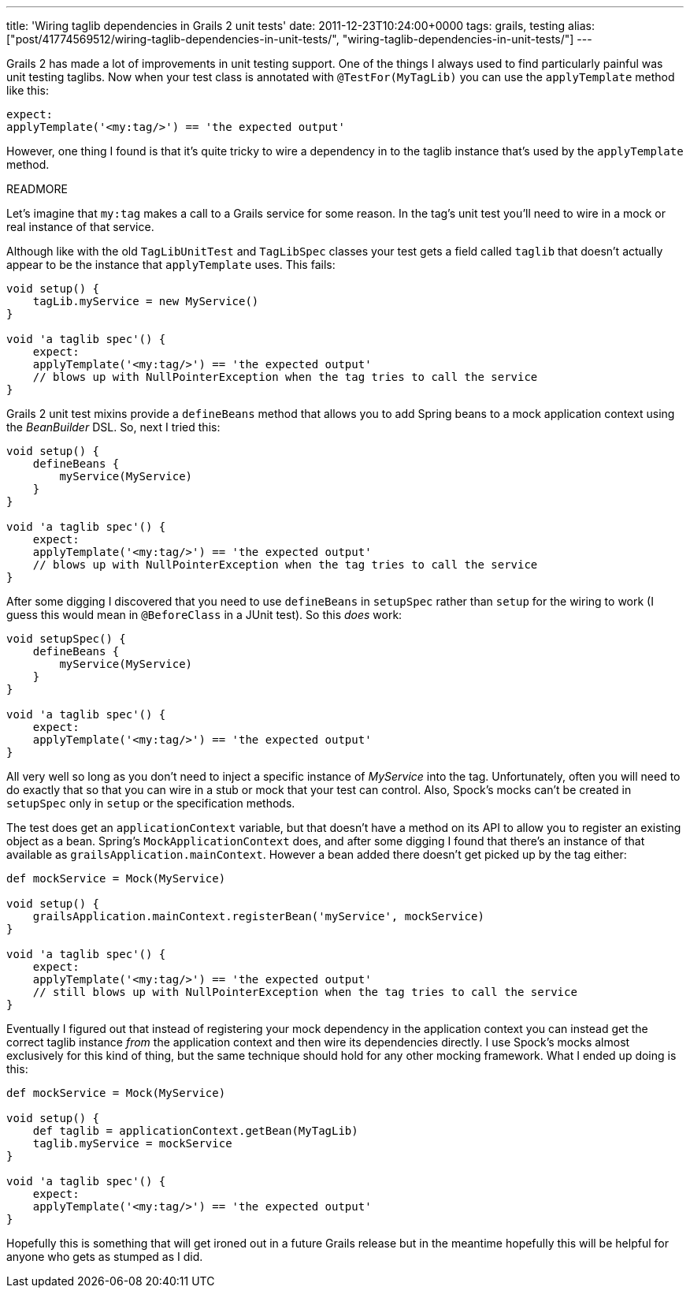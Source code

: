 ---
title: 'Wiring taglib dependencies in Grails 2 unit tests'
date: 2011-12-23T10:24:00+0000
tags: grails, testing
alias: ["post/41774569512/wiring-taglib-dependencies-in-unit-tests/", "wiring-taglib-dependencies-in-unit-tests/"]
---

Grails 2 has made a lot of improvements in unit testing support. One of the things I always used to find particularly painful was unit testing taglibs. Now when your test class is annotated with `@TestFor(MyTagLib)` you can use the `applyTemplate` method like this:

[source,groovy]
---------------------------------------------------
expect:
applyTemplate('<my:tag/>') == 'the expected output'
---------------------------------------------------

However, one thing I found is that it's quite tricky to wire a dependency in to the taglib instance that's used by the `applyTemplate` method.

READMORE

Let's imagine that `my:tag` makes a call to a Grails service for some reason. In the tag's unit test you'll need to wire in a mock or real instance of that service.

Although like with the old `TagLibUnitTest` and `TagLibSpec` classes your test gets a field called `taglib` that doesn't actually appear to be the instance that `applyTemplate` uses. This fails:

[source,groovy]
--------------------------------------------------------------------------------
void setup() {
    tagLib.myService = new MyService()
}

void 'a taglib spec'() {
    expect:
    applyTemplate('<my:tag/>') == 'the expected output'
    // blows up with NullPointerException when the tag tries to call the service
}
--------------------------------------------------------------------------------

Grails 2 unit test mixins provide a `defineBeans` method that allows you to add Spring beans to a mock application context using the _BeanBuilder_ DSL. So, next I tried this:

[source,groovy]
--------------------------------------------------------------------------------
void setup() {
    defineBeans {
        myService(MyService)
    }
}

void 'a taglib spec'() {
    expect:
    applyTemplate('<my:tag/>') == 'the expected output'
    // blows up with NullPointerException when the tag tries to call the service
}
--------------------------------------------------------------------------------

After some digging I discovered that you need to use `defineBeans` in `setupSpec` rather than `setup` for the wiring to work (I guess this would mean in `@BeforeClass` in a JUnit test). So this _does_ work:

[source,groovy]
-------------------------------------------------------
void setupSpec() {
    defineBeans {
        myService(MyService)
    }
}

void 'a taglib spec'() {
    expect:
    applyTemplate('<my:tag/>') == 'the expected output'
}
-------------------------------------------------------

All very well so long as you don't need to inject a specific instance of _MyService_ into the tag. Unfortunately, often you will need to do exactly that so that you can wire in a stub or mock that your test can control. Also, Spock's mocks can't be created in `setupSpec` only in `setup` or the specification methods.

The test does get an `applicationContext` variable, but that doesn't have a method on its API to allow you to register an existing object as a bean. Spring's `MockApplicationContext` does, and after some digging I found that there's an instance of that available as `grailsApplication.mainContext`. However a bean added there doesn't get picked up by the tag either:

[source,groovy]
--------------------------------------------------------------------------------------
def mockService = Mock(MyService)

void setup() {
    grailsApplication.mainContext.registerBean('myService', mockService)
}

void 'a taglib spec'() {
    expect:
    applyTemplate('<my:tag/>') == 'the expected output'
    // still blows up with NullPointerException when the tag tries to call the service
}
--------------------------------------------------------------------------------------

Eventually I figured out that instead of registering your mock dependency in the application context you can instead get the correct taglib instance _from_ the application context and then wire its dependencies directly. I use Spock's mocks almost exclusively for this kind of thing, but the same technique should hold for any other mocking framework. What I ended up doing is this:

[source,groovy]
-------------------------------------------------------
def mockService = Mock(MyService)

void setup() {
    def taglib = applicationContext.getBean(MyTagLib)
    taglib.myService = mockService
}

void 'a taglib spec'() {
    expect:
    applyTemplate('<my:tag/>') == 'the expected output'
}
-------------------------------------------------------

Hopefully this is something that will get ironed out in a future Grails release but in the meantime hopefully this will be helpful for anyone who gets as stumped as I did.
